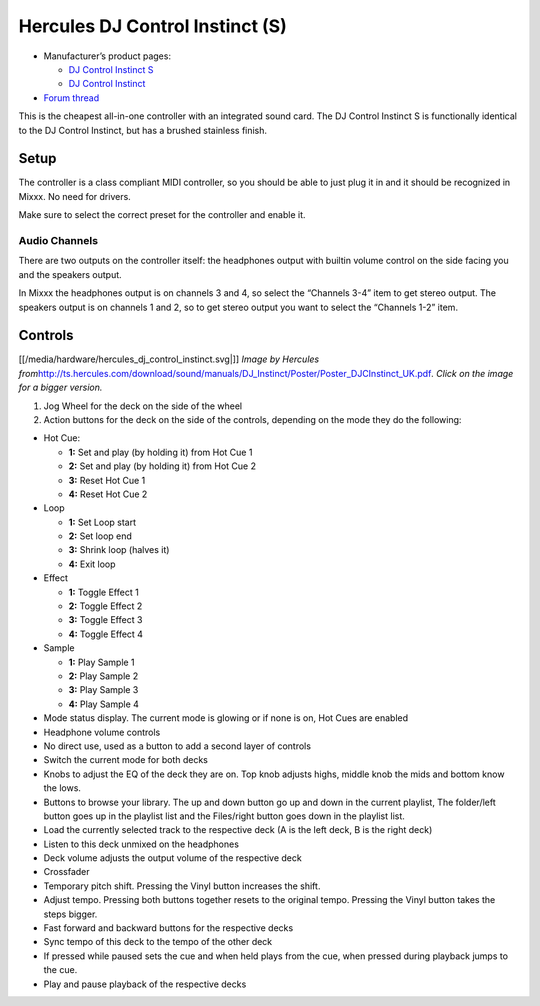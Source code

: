 Hercules DJ Control Instinct (S)
================================

-  Manufacturer’s product pages:

   -  `DJ Control Instinct S <http://www.hercules.com/us/leisure-controllers/bdd/p/248/djcontrol-instinct-s-series/>`__
   -  `DJ Control Instinct <http://www.hercules.com/us/DJ-Music/bdd/p/187/djcontrol-instinct/>`__

-  `Forum thread <http://mixxx.org/forums/viewtopic.php?f=7&t=3907>`__

This is the cheapest all-in-one controller with an integrated sound
card. The DJ Control Instinct S is functionally identical to the DJ
Control Instinct, but has a brushed stainless finish.

Setup
-----

The controller is a class compliant MIDI controller, so you should be
able to just plug it in and it should be recognized in Mixxx. No need
for drivers.

Make sure to select the correct preset for the controller and enable it.

Audio Channels
~~~~~~~~~~~~~~

There are two outputs on the controller itself: the headphones output
with builtin volume control on the side facing you and the speakers
output.

In Mixxx the headphones output is on channels 3 and 4, so select the
“Channels 3-4” item to get stereo output. The speakers output is on
channels 1 and 2, so to get stereo output you want to select the
“Channels 1-2” item.

Controls
--------

[[/media/hardware/hercules_dj_control_instinct.svg|]] *Image by Hercules
from*\ http://ts.hercules.com/download/sound/manuals/DJ_Instinct/Poster/Poster_DJCInstinct_UK.pdf\ *.
Click on the image for a bigger version.*

1. Jog Wheel for the deck on the side of the wheel
2. Action buttons for the deck on the side of the controls, depending on
   the mode they do the following:

-  Hot Cue:

   -  **1:** Set and play (by holding it) from Hot Cue 1
   -  **2:** Set and play (by holding it) from Hot Cue 2
   -  **3:** Reset Hot Cue 1
   -  **4:** Reset Hot Cue 2

-  Loop

   -  **1:** Set Loop start
   -  **2:** Set loop end
   -  **3:** Shrink loop (halves it)
   -  **4:** Exit loop

-  Effect

   -  **1:** Toggle Effect 1
   -  **2:** Toggle Effect 2
   -  **3:** Toggle Effect 3
   -  **4:** Toggle Effect 4

-  Sample

   -  **1:** Play Sample 1
   -  **2:** Play Sample 2
   -  **3:** Play Sample 3
   -  **4:** Play Sample 4

-  Mode status display. The current mode is glowing or if none is on,
   Hot Cues are enabled
-  Headphone volume controls
-  No direct use, used as a button to add a second layer of controls
-  Switch the current mode for both decks
-  Knobs to adjust the EQ of the deck they are on. Top knob adjusts
   highs, middle knob the mids and bottom know the lows.
-  Buttons to browse your library. The up and down button go up and down
   in the current playlist, The folder/left button goes up in the
   playlist list and the Files/right button goes down in the playlist
   list.
-  Load the currently selected track to the respective deck (A is the
   left deck, B is the right deck)
-  Listen to this deck unmixed on the headphones
-  Deck volume adjusts the output volume of the respective deck
-  Crossfader
-  Temporary pitch shift. Pressing the Vinyl button increases the shift.
-  Adjust tempo. Pressing both buttons together resets to the original
   tempo. Pressing the Vinyl button takes the steps bigger.
-  Fast forward and backward buttons for the respective decks
-  Sync tempo of this deck to the tempo of the other deck
-  If pressed while paused sets the cue and when held plays from the
   cue, when pressed during playback jumps to the cue.
-  Play and pause playback of the respective decks
